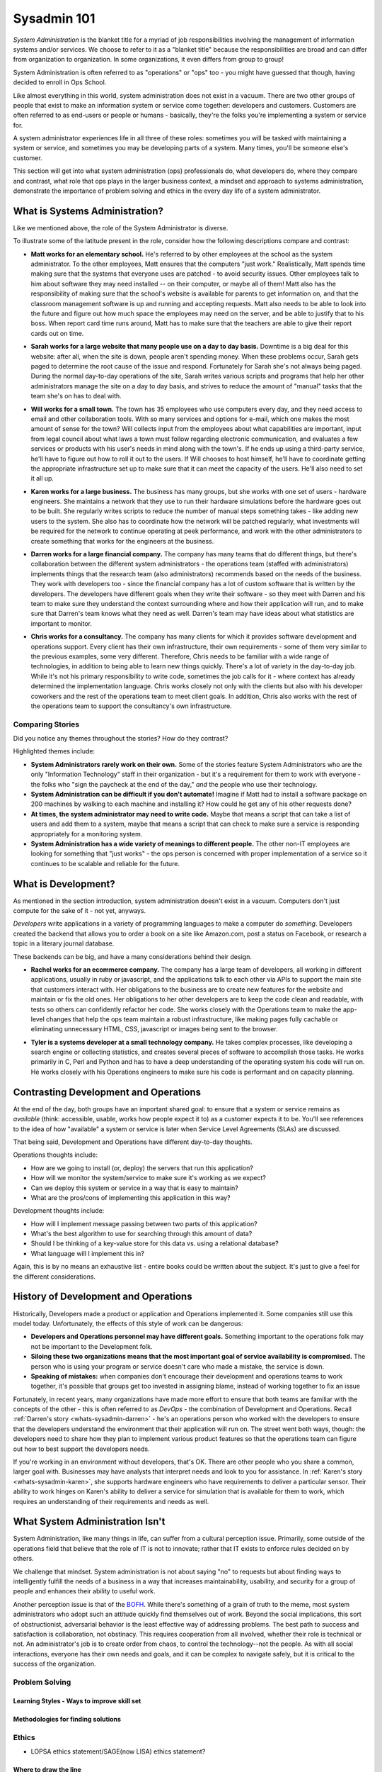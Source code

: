 ############
Sysadmin 101
############

*System Administration* is the blanket title for a myriad of job
responsibilities involving the management of information systems and/or
services. We choose to refer to it as a "blanket title" because the
responsibilities are broad and can differ from organization to organization.
In some organizations, it even differs from group to group!

System Administration is often referred to as "operations" or "ops" too - you
might have guessed that though, having decided to enroll in Ops School.

Like almost everything in this world, system administration does not exist in
a vacuum. There are two other groups of people that exist to make
an information system or service come together: developers and customers.
Customers are often referred to as end-users or people or humans - basically,
they're the folks you're implementing a system or service for.

A system administrator experiences life in all three of these roles: sometimes
you will be tasked with maintaining a system or service, and sometimes you
may be developing parts of a system. Many times, you'll be someone else's
customer.

This section will get into what system administration (ops) professionals do,
what developers do, where they compare and contrast, what role that ops plays
in the larger business context, a mindset and approach to systems administration,
demonstrate the importance of problem solving and ethics in the every day
life of a system administrator.


.. _whats-sysadmin:

*******************************
What is Systems Administration?
*******************************

Like we mentioned above, the role of the System Administrator is diverse.

To illustrate some of the latitude present in the role, consider how the
following descriptions compare and contrast:

.. _whats-sysadmin-matt:

* **Matt works for an elementary school.** He's referred to by other employees at
  the school as the system administrator. To the other employees, Matt ensures
  that the computers "just work." Realistically, Matt spends time making sure
  that the systems that everyone uses are patched - to avoid security issues.
  Other employees talk to him
  about software they may need installed -- on their computer, or maybe all of
  them! Matt also has the responsibility of making sure that the school's
  website is available for parents to get information on, and that the classroom
  management software is up and running and accepting requests. Matt also needs
  to be able to look into the future and figure out how much space the employees
  may need on the server, and be able to justify that to his boss. When report
  card time runs around, Matt has to make sure that the teachers are able to
  give their report cards out on time.

.. _whats-sysadmin-sarah:

* **Sarah works for a large website that many people use on a day to day basis.**
  Downtime is a big deal for this website: after all, when the site is down,
  people aren't spending money. When these problems occur, Sarah gets paged to
  determine the root cause of the issue and respond. Fortunately for Sarah she's
  not always being paged. During the normal day-to-day operations of the site,
  Sarah writes various scripts and programs that help her other administrators
  manage the site on a day to day basis, and strives to reduce the amount of
  "manual" tasks that the team she's on has to deal with.

.. _whats-sysadmin-will:

* **Will works for a small town.** The town has 35 employees who use computers
  every day, and they need access to email and other collaboration tools. With
  so many services and options for e-mail, which one makes the most amount of
  sense for the town? Will collects input from the employees about what
  capabilities are important, input from legal council about what laws a town
  must follow regarding electronic communication, and evaluates a few
  services or products with his user's needs in mind along with the town's. If he
  ends up using a third-party service, he'll have to figure out how to roll it
  out to the users. If Will chooses to host himself, he'll have to coordinate
  getting the appropriate infrastructure set up to make sure that it can meet
  the capacity of the users. He'll also need to set it all up.

.. _whats-sysadmin-karen:

* **Karen works for a large business.** The business has many groups, but she
  works with one set of users - hardware engineers. She maintains a network that
  they use to run their hardware simulations before the hardware goes out to be
  built. She regularly writes scripts to reduce the number of manual steps
  something takes - like adding new users to the system. She also has to
  coordinate how the network will be patched regularly, what investments will be
  required for the network to continue operating at peek performance, and work
  with the other administrators to create something that works for the engineers
  at the business.

.. _whats-sysadmin-darren:

* **Darren works for a large financial company.** The company has many teams that
  do different things, but there's collaboration between the different system
  administrators - the operations team (staffed with administrators) implements
  things that the research team (also administrators) recommends based on the
  needs of the business. They work with developers too - since the financial
  company has a lot of custom software that is written by the developers. The
  developers have different goals when they write their software - so they meet
  with Darren and his team to make sure they understand the context surrounding
  where and how their application will run, and to make sure that Darren's team
  knows what they need as well. Darren's team may have ideas about what
  statistics are important to monitor.

.. _whats-sysadmin-chris:

* **Chris works for a consultancy.** The company has many clients for which it
  provides software development and operations support. Every client has their
  own infrastructure, their own requirements - some of them very similar
  to the previous examples, some very different. Therefore, Chris needs to be
  familiar with a wide range of technologies, in addition to being able to
  learn new things quickly. There's a lot of variety in the day-to-day job.
  While it's not his primary responsibility to write code, sometimes the job
  calls for it - where context has already determined the implementation
  language. Chris works closely not only with the clients but also with his
  developer coworkers and the rest of the operations team to meet client goals.
  In addition, Chris also works with the rest of the operations team to support
  the consultancy's own infrastructure.

.. _whats-sysadmin-comparing-stories:

Comparing Stories
=================
Did you notice any themes throughout the stories? How do they contrast?

Highlighted themes include:

* **System Administrators rarely work on their own.** Some of the stories
  feature System Administrators who are the only "Information Technology" staff
  in their organization - but it's a requirement for them to work with everyone
  - the folks who "sign the paycheck at the end of the day," *and* the people
  who use their technology.
* **System Administration can be difficult if you don't automate!** Imagine if
  Matt had to install a software package on 200 machines by walking to each
  machine and installing it? How could he get any of his other requests done?
* **At times, the system administrator may need to write code.**
  Maybe that means a script that can take a list of users and add them to a
  system, maybe that means a script that can check to make sure a service is
  responding appropriately for a monitoring system.
* **System Administration has a wide variety of meanings to different people.**
  The other non-IT employees are looking for something that "just works" - the
  ops person is concerned with proper implementation of a service so it
  continues to be scalable and reliable for the future.


.. _whats-dev:

********************
What is Development?
********************

As mentioned in the section introduction, system administration doesn't exist
in a vacuum. Computers don't just compute for the sake of it - not yet,
anyways.

*Developers* write applications in a variety of programming languages to
make a computer do *something*. Developers created the backend that allows you
to order a book on a site like Amazon.com, post a status on Facebook, or
research a topic in a literary journal database.

These backends can be big, and have a many considerations behind their design.

.. _whats-developer-rachel:

* **Rachel works for an ecommerce company.** The company has a large
  team of developers, all working in different applications, usually in ruby or
  javascript, and the applications talk to each other via APIs to support the main
  site that customers interact with. Her obligations to the business are to create
  new features for the website and maintain or fix the old ones. Her obligations to
  her other developers are to keep the code clean and readable, with tests so others
  can confidently refactor her code. She works closely with the Operations team to
  make the app-level changes that help the ops team maintain a robust infrastructure,
  like making pages fully cachable or eliminating unnecessary HTML, CSS, javascript
  or images being sent to the browser.

.. _whats-developer-tyler:

* **Tyler is a systems developer at a small technology company.** He takes
  complex processes, like developing a search engine or collecting statistics, and
  creates several pieces of software to accomplish those tasks. He works primarily
  in C, Perl and Python and has to have a deep understanding of the operating system
  his code will run on. He works closely with his Operations engineers to make sure his
  code is performant and on capacity planning.

.. todo:: "What is Development" Section needs more developer perspective.


.. _constrasting-devandops:

**************************************
Contrasting Development and Operations
**************************************

At the end of the day, both groups have an important shared goal: to ensure that
a system or service remains as *available* (think: accessible, usable, works how
people expect it to) as a customer expects it to be. You'll see references to
the idea of how "available" a system or service is later when Service Level
Agreements (SLAs) are discussed.

That being said, Development and Operations have different day-to-day thoughts.

Operations thoughts include:

* How are we going to install (or, deploy) the servers that run this application?
* How will we monitor the system/service to make sure it's working as we expect?
* Can we deploy this system or service in a way that is easy to maintain?
* What are the pros/cons of implementing this application in this way?

Development thoughts include:

* How will I implement message passing between two parts of this application?
* What's the best algorithm to use for searching through this amount of data?
* Should I be thinking of a key-value store for this data vs. using a relational
  database?
* What language will I implement this in?

Again, this is by no means an exhaustive list - entire books could be written
about the subject. It's just to give a feel for the different considerations.


*************************************
History of Development and Operations
*************************************

Historically, Developers made a product or application and Operations
implemented it. Some companies still use this model today. Unfortunately, the
effects of this style of work can be dangerous:

* **Developers and Operations personnel may have different goals.** Something
  important to the operations folk may not be important to the Development
  folk.
* **Siloing these two organizations means that the most important goal of
  service availability is compromised.** The person who is using your program
  or service doesn't care who made a mistake, the service is down.
* **Speaking of mistakes:** when companies don't encourage their development and
  operations teams to work together, it's possible that groups get too invested
  in assigning blame, instead of working together to fix an issue

Fortunately, in recent years, many organizations have made more effort to ensure
that both teams are familiar with the concepts of the other - this is often 
referred to as *DevOps* - the combination of Development and Operations. Recall
:ref:`Darren's story <whats-sysadmin-darren>` - he's an operations person who
worked with the developers to ensure that the developers understand the
environment that their application will run on. The street went both ways,
though: the developers need to share how they plan to implement various product
features so that the operations team can figure out how to best support the
developers needs.

If you're working in an environment without developers, that's OK. There are
other people who you share a common, larger goal with. Businesses may have
analysts that interpret needs and look to you for assistance. In
:ref:`Karen's story <whats-sysadmin-karen>`, she supports hardware engineers who
have requirements to deliver a particular sensor. Their ability to work hinges
on Karen's ability to deliver a service for simulation that is available for
them to work, which requires an understanding of their requirements and needs
as well.

********************************
What System Administration Isn't
********************************

System Administration, like many things in life, can suffer from a cultural
perception issue.  Primarily, some outside of the operations field that believe
that the role of IT is not to innovate; rather that IT exists to enforce rules
decided on by others.

We challenge that mindset. System administration is not about saying "no" to 
requests but about finding ways to intelligently fulfill the needs of a business
in a way that increases maintainability, usability, and security for a group of
people and enhances their ability to useful work.

Another perception issue is that of the `BOFH
<http://www.theregister.co.uk/data_centre/bofh/>`_. While there's something of
a grain of truth to the meme, most system administrators who adopt such an
attitude quickly find themselves out of work. Beyond the social implications,
this sort of obstructionist, adversarial behavior is the least effective way of
addressing problems. The best path to success and satisfaction is collaboration,
not obstinacy. This requires cooperation from all involved, whether their role
is technical or not. An administrator's job is to create order from chaos, to
control the technology--not the people. As with all social interactions, 
everyone has their own needs and goals, and it can be complex to navigate safely, 
but it is critical to the success of the organization.

Problem Solving
===============

Learning Styles - Ways to improve skill set
-------------------------------------------

Methodologies for finding solutions
-----------------------------------

Ethics
======
* LOPSA ethics statement/SAGE(now LISA) ethics statement?

Where to draw the line
----------------------

Keeping yourself safe from yourself
-----------------------------------


